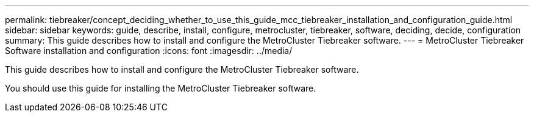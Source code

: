 ---
permalink: tiebreaker/concept_deciding_whether_to_use_this_guide_mcc_tiebreaker_installation_and_configuration_guide.html
sidebar: sidebar
keywords: guide, describe, install, configure, metrocluster, tiebreaker, software, deciding, decide, configuration
summary: This guide describes how to install and configure the MetroCluster Tiebreaker software.
---
= MetroCluster Tiebreaker Software installation and configuration 
:icons: font
:imagesdir: ../media/

[.lead]
This guide describes how to install and configure the MetroCluster Tiebreaker software.

You should use this guide for installing the MetroCluster Tiebreaker software.
